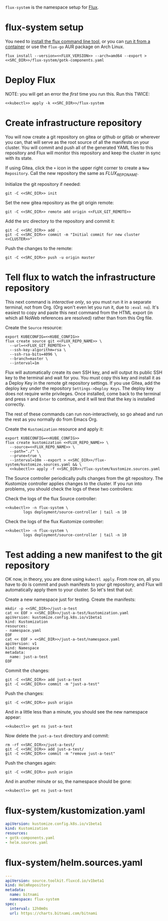 =flux-system= is the namespace setup for [[https://github.com/fluxcd/flux2][Flux]].
* flux-system setup

You need to [[https://github.com/fluxcd/flux2/tree/main/install][install the flux command line tool]], or you can [[https://blog.rymcg.tech/blog/k3s/k3s-01-setup#create-toolbox-container-optional][run it from a
container]] or use the =flux-go= AUR package on Arch Linux.

#+begin_src shell :noweb yes :eval never-export :exports code :results none
flux install --version=<<FLUX_VERSION>> --arch=amd64 --export > <<SRC_DIR>>/flux-system/gotk-components.yaml
#+end_src

* Deploy Flux
NOTE: you will get an error the /first/ time you run this. Run this TWICE:
#+begin_src shell :noweb yes :eval never-export :exports both
<<kubectl>> apply -k <<SRC_DIR>>/flux-system
#+end_src

* Create infrastructure repository
You will now create a git repository on gitea or github or gitlab or wherever
you can, that will serve as the root source of all the manifests on your
cluster. You will commit and push all of the generated YAML files to this
repository and Flux will monitor this repository and keep the cluster in sync
with its state.

If using Gitea, click the =+= icon in the upper right corner to create a =New
Repository=. Call the new repository the same as [[FLUX_REPO_NAME][FLUX_REPO_NAME]].

Initialize the git repository if needed:
#+begin_src shell :noweb yes :eval never-export :exports code
git -C <<SRC_DIR>> init
#+end_src

Set the new gitea repository as the git origin remote:

#+begin_src shell :noweb yes :eval never-export :exports code
git -C <<SRC_DIR>> remote add origin <<FLUX_GIT_REMOTE>>
#+end_src

Add the src directory to the repository and commit it:
#+begin_src shell :noweb yes :eval never-export :exports code :results output
git -C <<SRC_DIR>> add .
git -C <<SRC_DIR>> commit -m "Initial commit for new cluster <<CLUSTER>>"
#+end_src

Push the changes to the remote:
#+begin_src shell :noweb yes :eval never-export :exports code
git -C <<SRC_DIR>> push -u origin master
#+end_src

* Tell flux to watch the infrastructure repository
This next command is /interactive only/, so you must run it in a separate
terminal, not from Org. (Org won't even let you run it, due to =:eval no=). It's
easiest to copy and paste this next command from the HTML export (in which all
NoWeb references are resolved) rather than from this Org file.

Create the =Source= resource:

#+begin_src shell :noweb yes :eval no
export KUBECONFIG=<<KUBE_CONFIG>>
flux create source git <<FLUX_REPO_NAME>> \
  --url=<<FLUX_GIT_REMOTE>> \
  --ssh-key-algorithm=rsa \
  --ssh-rsa-bits=4096 \
  --branch=master \
  --interval=1m
#+end_src

Flux will automatically create its own SSH key, and will output its public SSH
key to the terminal and wait for you. You must copy this key and install it as a
Deploy Key in the remote git repository settings. If you use Gitea, add the
deploy key under the repository =Settings->Deploy Keys=. The deploy key does not
require write privileges. Once installed, come back to the terminal and press
=Y= and =Enter= to continue, and it will test that the key is installed
correctly.

The rest of these commands can run non-interactively, so go ahead and run the
rest as you normally do from Emacs Org.

Create the =Kustomization= resource and apply it:

#+begin_src shell :noweb yes :eval never-export :exports code :results output
export KUBECONFIG=<<KUBE_CONFIG>>
flux create kustomization <<FLUX_REPO_NAME>> \
  --source=<<FLUX_REPO_NAME>> \
  --path="./" \
  --prune=true \
  --interval=10m --export > <<SRC_DIR>>/flux-system/kustomize.sources.yaml && \
  <<kubectl>> apply -f <<SRC_DIR>>/flux-system/kustomize.sources.yaml
#+end_src

The Source controller periodically pulls changes from the git repository. The
Kustomize controller applies changes to the cluster. If you run into problems,
you should check the logs of these two controllers:

Check the logs of the flux Source controller:

#+begin_src shell :noweb yes :eval never-export :exports code :results output
<<kubectl>> -n flux-system \
        logs deployment/source-controller | tail -n 10
#+end_src

Check the logs of the flux Kustomize controller:

#+begin_src shell :noweb yes :eval never-export :exports code :results output
<<kubectl>> -n flux-system \
        logs deployment/source-controller | tail -n 10
#+end_src

* Test adding a new manifest to the git repository
OK now, in theory, you are done using =kubectl apply=. From now on, all you have
to do is commit and push manifests to your git repository, and Flux will
automatically apply them to your cluster. So let's test that out:

Create a new namespace just for testing. Create the manifests:

#+begin_src shell :noweb yes :eval never-export :exports code
mkdir -p <<SRC_DIR>>/just-a-test
cat << EOF > <<SRC_DIR>>/just-a-test/kustomization.yaml
apiVersion: kustomize.config.k8s.io/v1beta1
kind: Kustomization
resources:
- namespace.yaml
EOF
cat << EOF > <<SRC_DIR>>/just-a-test/namespace.yaml
apiVersion: v1
kind: Namespace
metadata:
  name: just-a-test
EOF
#+end_src

Commit the changes:

#+begin_src shell :noweb yes :eval never-export :exports code
git -C <<SRC_DIR>> add just-a-test
git -C <<SRC_DIR>> commit -m "just-a-test"
#+end_src

Push the changes:
#+begin_src shell :noweb yes :eval never-export :exports code
git -C <<SRC_DIR>> push origin
#+end_src

And in a little less than a minute, you should see the new namespace appear:
#+begin_src shell :noweb yes :eval never-export :exports code
<<kubectl>> get ns just-a-test
#+end_src

Now delete the =just-a-test= directory and commit:

#+begin_src shell :noweb yes :eval never-export :exports code
rm -rf <<SRC_DIR>>/just-a-test/
git -C <<SRC_DIR>> add just-a-test/
git -C <<SRC_DIR>> commit -m "remove just-a-test"
#+end_src

Push the changes again:
#+begin_src shell :noweb yes :eval never-export :exports code
git -C <<SRC_DIR>> push origin
#+end_src

And in another minute or so, the namespace should be gone:

#+begin_src shell :noweb yes :eval never-export :exports code
<<kubectl>> get ns just-a-test
#+end_src

* flux-system/kustomization.yaml
#+begin_src yaml :noweb yes :eval no :tangle flux-system/kustomization.yaml
apiVersion: kustomize.config.k8s.io/v1beta1
kind: Kustomization
resources:
- gotk-components.yaml
- helm.sources.yaml
#+end_src
* flux-system/helm.sources.yaml
#+begin_src yaml :noweb yes :eval no :tangle flux-system/helm.sources.yaml
---
apiVersion: source.toolkit.fluxcd.io/v1beta1
kind: HelmRepository
metadata:
  name: bitnami
  namespace: flux-system
spec:
  interval: 12h0m0s
  url: https://charts.bitnami.com/bitnami
#+end_src

